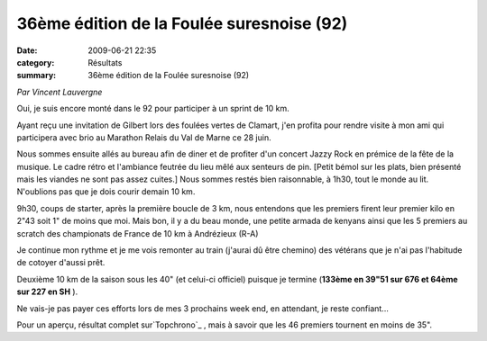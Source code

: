36ème édition de la Foulée suresnoise (92)
==========================================

:date: 2009-06-21 22:35
:category: Résultats
:summary: 36ème édition de la Foulée suresnoise (92)

*Par Vincent Lauvergne* 



Oui, je suis encore monté dans le 92 pour participer à un sprint de 10 km.

Ayant reçu une invitation de Gilbert lors des foulées vertes de Clamart, j'en profita pour rendre visite à mon ami qui participera avec brio au Marathon Relais du Val de Marne ce 28 juin.

Nous sommes ensuite allés au bureau afin de diner et de profiter d'un concert Jazzy Rock en prémice de la fête de la musique. Le cadre rétro et l'ambiance feutrée du lieu mêlé aux senteurs de pin. [Petit bémol sur les plats, bien présenté mais les viandes ne sont pas assez cuites.] Nous sommes restés bien raisonnable, à 1h30, tout le monde au lit. N'oublions pas que je dois courir demain 10 km.

9h30, coups de starter, après la première boucle de 3 km, nous entendons que les premiers firent leur premier kilo en 2"43 soit 1" de moins que moi. Mais bon, il y a du beau monde, une petite armada de kenyans ainsi que les 5 premiers au scratch des championats de France de 10 km à Andrézieux (R-A)

Je continue mon rythme et je me vois remonter au train (j'aurai dû être chemino) des vétérans que je n'ai pas l'habitude de cotoyer d'aussi prêt.

Deuxième 10 km de la saison sous les 40" (et celui-ci officiel) puisque je termine (**133ème en 39"51 sur 676 et 64ème sur 227 en SH** ).

Ne vais-je pas payer ces efforts lors de mes 3 prochains week end, en attendant, je reste confiant...

Pour un aperçu, résultat complet sur`Topchrono`_ , mais à savoir que les 46 premiers tournent en moins de 35".

.. _Topchrono: http://www.topchrono.biz/course_cap.php?pp=1
